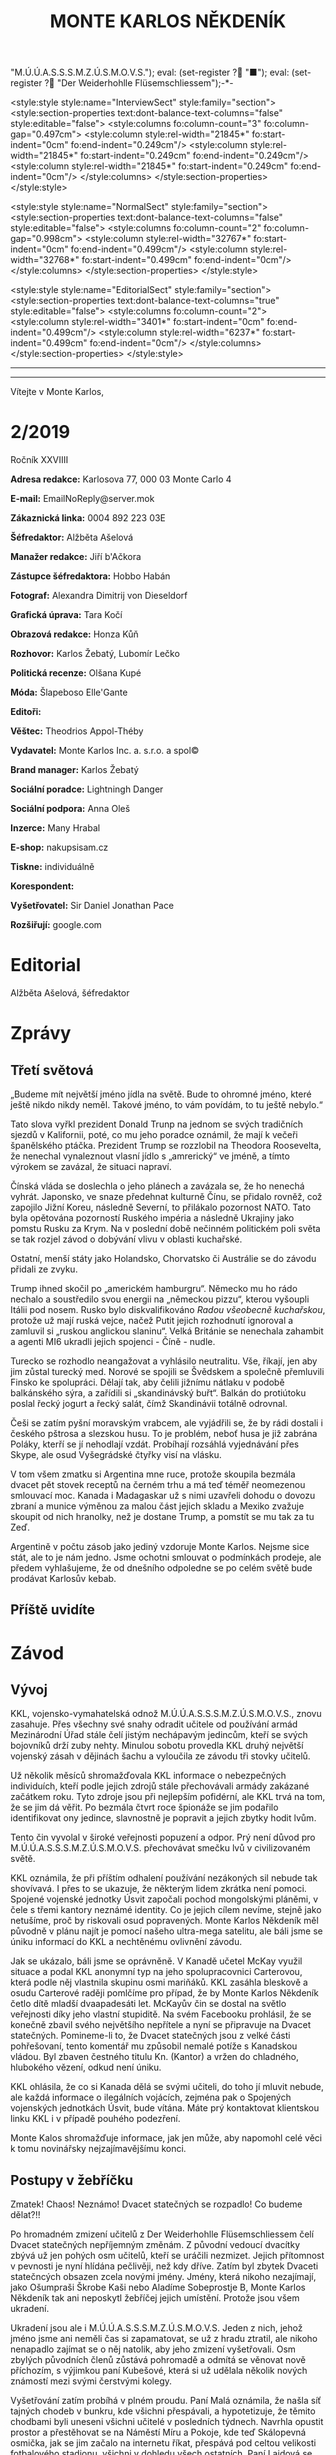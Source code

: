 # -*-eval: (setq-local org-footnote-section "Poznámky"); eval: (setq-local default-justification 'full); eval: (auto-fill-mode 1); eval: (toggle-truncate-lines); eval: (set-input-method "czech-qwerty"); eval: (set-register ?\' "“"); eval: (set-register ?\" "„");eval: (set-register ? "M.Ú.Ú.A.S.S.S.M.Z.Ú.S.M.O.V.S."); eval: (set-register ? "■"); eval: (set-register ? "Der Weiderhohlle Flüsemschliessem");-*-
:stuff:
<style:style style:name="InterviewSect" style:family="section">
<style:section-properties text:dont-balance-text-columns="false" style:editable="false">
<style:columns fo:column-count="3" fo:column-gap="0.497cm">
<style:column style:rel-width="21845*" fo:start-indent="0cm" fo:end-indent="0.249cm"/>
<style:column style:rel-width="21845*" fo:start-indent="0.249cm" fo:end-indent="0.249cm"/>
<style:column style:rel-width="21845*" fo:start-indent="0.249cm" fo:end-indent="0cm"/>
</style:columns>
</style:section-properties>
</style:style>

<style:style style:name="NormalSect" style:family="section">
<style:section-properties text:dont-balance-text-columns="false" style:editable="false">
<style:columns fo:column-count="2" fo:column-gap="0.998cm">
<style:column style:rel-width="32767*" fo:start-indent="0cm" fo:end-indent="0.499cm"/>
<style:column style:rel-width="32768*" fo:start-indent="0.499cm" fo:end-indent="0cm"/>
</style:columns>
</style:section-properties>
</style:style>

<style:style          style:name="EditorialSect"         style:family="section">
<style:section-properties                  text:dont-balance-text-columns="true"
style:editable="false">   <style:columns    fo:column-count="2">   <style:column
style:rel-width="3401*"      fo:start-indent="0cm"     fo:end-indent="0.499cm"/>
<style:column          style:rel-width="6237*"         fo:start-indent="0.499cm"
fo:end-indent="0cm"/>        </style:columns>        </style:section-properties>
</style:style>

#+OPTIONS: ':t \n:nil f:t date:nil <:nil |:t timestamp:nil H:nil toc:nil num:nil d:nil ^:t tags:nil
# tags		Toggle inclusion of tags
# '			Toggle smart quotes
# \n		newline = new paragraph
# f			Enable footnotes
# date		Doesn't include date
# timestamp Doesn't include any time/date active/inactive stamps
# |			Includes tables.
# <			Toggle inclusion of the creation time in the exported file
# H:3		Exports 3 leavels of headings. 4th and on are treated as lists.
# toc		Doesn't include table of contents.
# num:1		Includes numbers of headings only, if they are or the 1st order.
# d			Doesn't include drawers.
# ^			Toggle TeX-like syntax for sub- and superscripts. If you write ‘^:{}’, ‘a_{b}’ is interpreted, but the simple ‘a_b’ is left as it is.
---------------------------------------------------------------------------------------------------------------------------------------
#+STARTUP: fnadjust
# Sort and renumber footnotes as they are being made.
---------------------------------------------------------------------------------------------------------------------------------------
#+OPTIONS: author:nil creator:nil
# Doesn't include author's name
# Doesn't include creator (= firm)

#+ODT_STYLES_FILE: "/home/oscar/Documents/Monte-Karlos/odt vzor/MonteKarlosNěkdeník1-2020.ott"
:END:
#+TITLE: MONTE KARLOS NĚKDENÍK
#+SUBTITLE: 
Vítejte v Monte Karlos, 
#+ODT: <text:section text:style-name="EditorialSect" text:name="Editorial">
* 2/2019
Ročník XXVIIII

*Adresa redakce:* Karlosova 77, 000 03 Monte Carlo 4

*E-mail:* EmailNoReply@server.mok

*Zákaznická linka:* 0004 892 223 03E

*Šéfredaktor:* Alžběta Ašelová

*Manažer redakce:* Jiří b'Ačkora

*Zástupce šéfredaktora:* Hobbo Habán

*Fotograf:* Alexandra Dimitrij von Dieseldorf

*Grafická úprava:* Tara Kočí

*Obrazová redakce:* Honza Kůň

*Rozhovor:* Karlos Žebatý, Lubomír Lečko

*Politická recenze:* Olšana Kupé

*Móda:* Šlapeboso Elle'Gante

*Editoři:* 

*Věštec:* Theodrios Appol-Théby

*Vydavatel:* Monte Karlos Inc. a. s.r.o. a spol©

*Brand manager:* Karlos Žebatý

*Sociální poradce:* Lightningh Danger

*Sociální podpora:* Anna Oleš

*Inzerce:* Many Hrabal

*E-shop:* nakupsisam.cz

*Tiskne:* individuálně

*Korespondent:* 

*Vyšetřovatel:* Sir Daniel Jonathan Pace

*Rozšiřují:* google.com
* Editorial                                                             :200:


Alžběta Ašelová, šéfredaktor
#+ODT: </text:section>
* Zprávy                                                                :350:
:news:
Topic [fish in heating]
Designing principle [new house; fish are a feature; we're selling]
Random thing [this stuff is normal in Ukraine since 1976]
Story [Housing agency struggling to sell the houses]
Characters [salesmen, CEO]
Voice [author eats fish]
Logistics of story [public reaction; history of product;...]
Quotes, vision, assessment
:END:
#+ODT: <text:section text:style-name="NormalSect" text:name="Zprávy">
** Třetí světová
„Budeme mít  největší jméno jídla na  světě. Bude to ohromné  jméno, které ještě
nikdo nikdy neměl. Takové jméno, to vám povídám, to tu ještě nebylo.“

Tato slova vyřkl  prezident Donald Trunp na jednom se  svých tradičních sjezdů v
Kalifornii,  poté, co  mu jeho  poradce oznámil,  že mají  k večeři  španělského
ptáčka.  Prezident  Trump  se  rozzlobil na  Theodora  Roosevelta,  že  nenechal
vynaleznout vlasní jídlo s „amrerický“ ve  jméně, a tímto výrokem se zavázal, že
situaci napraví.

Čínská vláda se  doslechla o jeho plánech  a zavázala se, že  ho nenechá vyhrát.
Japonsko,  ve snaze  předehnat kulturně  Čínu, se  přidalo rovněž,  což zapojilo
Jižní Koreu, následně Severní, to  přilákalo pozornost NATO. Tato byla opětována
pozorností Ruského impéria  a následně Ukrajiny jako pomstu Rusku  za Krym. Na v
poslední době  nečinném politickém  poli světa  se tak  rozjel závod  o dobývání
vlivu v oblasti kuchařské.

Ostatní,  menší státy  jako  Holandsko,  Chorvatsko či  Austrálie  se do  závodu
přidali ze zvyku.

Trump  ihned skočil  po  „americkém hamburgru“.  Německo mu  ho  rádo nechalo  a
soustředilo svou energii na „německou  pizzu“, kterou vyšoupli Itálii pod nosem.
Rusko bylo diskvalifikováno /Radou všeobecně  kuchařskou/, protože už mají ruská
vejce, načež Putit  jejich rozhodnutí ignoroval a zamluvil  si „ruskou anglickou
slaninu“.  Velká Británie  se nenechala  zahambit  a agenti  MI6 ukradli  jejich
spojenci - Číně - nudle.

Turecko se rozhodlo neangažovat a vyhlásilo neutralitu. Vše, říkají, jen aby jim
zůstal turecký med.  Norové se spojili se Švědskem a  společně přemluvili Finsko
ke spolupráci. Dělají tak, aby čelili jižnímu nátlaku v podobě balkánského sýra,
a zařídili  si „skandinávský buřt“. Balkán  do protiútoku poslal řecký  jogurt a
řecký salát, čímž Skandinávii totálně odrovnal.

Češi se zatím  pyšní moravským vrabcem, ale  vyjádřili se, že by  rádi dostali i
českého  pštrosa a  slezskou husu.  To  je problém,  neboť husa  je již  zabrána
Poláky, kterří se jí nehodlají vzdát. Probíhají rozsáhlá vyjednávání přes Skype,
ale osud Vyšegrádské čtyřky visí na vlásku.

V tom  všem zmatku si  Argentina mne ruce,  protože skoupila bezmála  dvacet pět
stovek receptů na černém trhu a má  teď téměř neomezenou smlouvací moc. Kanada i
Madagaskar už s nimi  uzavřeli dohodu o dovozu zbraní a  munice výměnou za malou
část jejich  skladu a Mexiko  zvažuje skoupit od  nich hranolky, než  je dostane
Trump, a pomstít se mu tak za tu Zeď.

Argentině v počtu zásob jako jediný vzdoruje Monte Karlos. Nejsme sice stát, ale
to  je  nám jedno.  Jsme  ochotni  smlouvat  o  podmínkách prodeje,  ale  předem
vyhlašujeme, že od  dnešního odpoledne se po celém světě  bude prodávat Karlosův
kebab.
** Příště uvidíte
:pojmy:
muž světla: ŠEINER
žena (své) Země: ZEMÁNKOVÁ
vzpomínka: STARÝ SYSTÉM ZÁVODU
nebeský kůň: DEATH STAR
: LAJDOVÁ
mrtví hrdinové: KUPÉ
hrob dávných nepřátel: DŮM PÁLKOVSKÉ
postrach zapomněný: ZÁCHELOVÁ
knihy (dosud) nenapsány: UČEBNICE DĚJEPISU V BUDOUCNOSTI
Ruka trýzně; Našeptávač; Sok rozumu/pravdy; On, jejž můžeš pouze přežít: LYSÁK
Temná síť: DARK WEB
(odpověď/spása/pomoc) ve hvězdách: PES
Kde se potká živel s živlem: ARÉNA
První vzdor: VŠICHNI SE SPOJÍ PROTI LYSÁKOVI
:END:

#+ODT: </text:section>
* Závod
#+ODT: <text:section text:style-name="NormalSect" text:name="Závod">
** Vývoj                                                                :400:
KKL, vojensko-vymahatelská odnož M.Ú.Ú.A.S.S.S.M.Z.Ú.S.M.O.V.S., znovu zasahuje.
Přes všechny své snahy odradit učitele od používání armád Mezinárodní Úřad stále
čelí  jistým nechápavým  jedincům, kteří  se  svých bojovníků  drží zuby  nehty.
Minulou sobotu  provedla KKL druhý  největší vojenský  zásah v dějinách  šachu a
vyloučila ze závodu tři stovky učitelů.

Už několik měsíců shromažďovala KKL  informace o nebezpečných individuích, kteří
podle  jejich zdrojů  stále  přechovávali armády  zakázané  začátkem roku.  Tyto
zdroje jsou při nejlepším pofidérní, ale KKL trvá na tom, že se jim dá věřit. Po
bezmála  čtvrt  roce  špionáže  se   jim  podařilo  identifikovat  ony  jedince,
slavnostně je popravit a jejich zbytky hodit lvům.

Tento  čin vyvolal  v široké  veřejnosti popuzení  a odpor.  Prý není  důvod pro
M.Ú.Ú.A.S.S.S.M.Z.Ú.S.M.O.V.S. přechovávat smečku lvů v civilizovaném světě.

KKL  oznámila, že  při  příštím  odhalení používání  nezákoných  sil nebude  tak
shovívavá. I přes to se ukazuje,  že některým lidem zkrátka není pomoci. Spojené
vojenské  jednotky Úsvit  započali pochod  mongolskými pláněmi,  v čele  s třemi
kantory neznámé identity. Co je jejich  cílem nevíme, stejně jako netušíme, proč
by riskovali osud  popravených. Monte Karlos Někdeník měl původně  v plánu najít
je pomocí našeho ultra-mega satelitu, ale báli  jsme se úniku informací do KKL a
nechtěnému ovlivnění závodu.

Jak se ukázalo, báli  jsme se oprávněně. V Kanadě učetel  McKay využil situace a
podal  KKL anonymní  typ na  jeho  spolupracovnici Carterovou,  která podle  něj
vlastnila skupinu osmi  mariňáků. KKL zasáhla bleskově a  osudu Carterové raději
pomlčíme pro případ, že by Monte  Karlos Někdeník četlo dítě mladší dvaapadesáti
let. McKayův čin se dostal na  světlo veřejnosti díky jeho vlastní stupiditě. Na
svém Facebooku prohlásil, že se konečně zbavil svého největšího nepřítele a nyní
se připravuje na Dvacet statečných. Pomineme-li  to, že Dvacet statečných jsou z
velké části  pohřešovaní, tento komentář  mu způsobil nemalé potíže  s Kanadskou
vládou. Byl zbaven čestného titulu Kn.  (Kantor) a vržen do chladného, hlubokého
vězení, odkud není úniku.

KKL ohlásila, že co  si Kanada dělá se svými učiteli, do  toho jí mluvit nebude,
ale každá  informace o ilegálních  vojácích, zejména pak o  Spojených vojenských
jednotkách Úsvit,  bude vítána. Máte  prý kontaktovat  klientskou linku KKL  i v
případě pouhého podezření.

Monte Kalos shromažďuje  informace, jak jen může, aby napomohl  celé věci k tomu
novinářsky nejzajímavějšímu konci.
** Postupy v žebříčku                                                   :400:
Zmatek! Chaos! Neznámo! Dvacet statečných se rozpadlo! Co budeme dělat?!!

Po hromadném  zmizení učitelů  z Der  Weiderhohlle Flüsemschliessem  čelí Dvacet
statečných nepříjemným  změnám. Z původní  vedoucí dvacítky zbývá už  jen pohých
osm učitelů,  kteří se uráčili  nezmizet. Jejich  přítomnost v pevnosti  je nyní
hlídána pečlivěji, než  kdy dříve. Zatím byl zbytek  Dvaceti statečncých obsazen
zcela novými jmény.  Jmény, která nikoho nezajímají, jako  Ošumpraši Škrobe Kaši
nebo Aladíme  Sobeprostje B,  Monte Karlos Někdeník  tak ani  neposkytl žebříčej
jejich umístění. Protože jsou všem ukradení.

Ukradení jsou  ale i  M.Ú.Ú.A.S.S.S.M.Z.Ú.S.M.O.V.S. Jeden  z nich,  jehož jméno
jsme ani neměli čas si zapamatovat, se  už z hradu ztratil, ale nikoho nenapadlo
zajímat se  o něj natolik, aby  jeho zmizení vyšetřovali. Osm  zbylých původních
členů zůstává  pohromadě a  odmítá se  věnovat nově  příchozím, s  výjimkou paní
Kubešové,  která si  už udělala  několik  nových známostí  mezi svými  čerstvými
kolegy.

Vyšetřování  zatím probíhá  v plném  proudu. Paní  Malá oznámila,  že našla  síť
tajných  chodeb v  bunkru, kde  všichni  přespávali, a  hypotetizuje, že  těmito
chodbami  byli uneseni  všichni učitelé  v posledních  týdnech. Navrhla  opustit
prostor a přestěhovat  se na Náměstí Míru a Pokoje,  kde teď Skálopevná osmička,
jak se jim začalo na internetu  říkat, přespává pod celtou velikosti fotbalového
stadionu,  všichni v  dohledu všech  ostatních.  Paní Lajdová  se drží  stranou,
ačkoli ani ona neodmítla bezpečí společného bydlení.

Pan  Hevell se  nechal slyšet,  že  spát pod  jednou  střechou se  jim už  jedou
nevyplatilo, takže by to možná neměli dělat, ale nemluvil předem dohodnutou řečí
a nikdo mu tak nerozumněl. Paní Křenková každý večer vypráví strašidelné history
z mládí,  většinou s tématem  únosu či  zmizení. Pana Rychnovského  její příběhy
náramě  baví  a  přidává  svou   trošku  do  mlýna  soustavným  strašením  svých
spolu-spáčů za světla měsíce.

Paní Rotreklová  s paní Malou  tráví značný čas  spolu mimo doslech  ostatních a
řeší  něco, co  by slušný  čtenář  snad ani  slyšet  nechtěl. Jediný,  kdo se  v
současné situaci  nechová podezřele, je  paní Kolářová,  což na jí  vrhlo světlo
podezření silnější, než na všechny ostatní.

Kvůli  nedostatku  jiných  možností  musel Monte  Karlos  limitovat  svůj  výběr
pozvaných osobností. Jak už bylo  zmíněno, noví učitelé nikoho nezajímají, takže
byl postaven  před otázku, zda  pozvat Křenkovou (to určitě),  Kubešovou (zrovna
tak), či někoho,  kdo už v Monte  Karlos byl. Netřeba říkat, že  paní Lajdová je
zcela vyloučena a Malá a Rotreklová byly obě nadávnými hosty. Výběr byl jasný...
#+ODT: </text:section>
** Rozhovor - „“

#+ODT: <text:section text:style-name="InterviewSect" text:name="Interview">
*** Kampaň
*** Rychlá střelba
*** Korespondence
*** Závěrečný proslov

#+ODT: </text:section>
** Hodnocení odborníka                                                  :350:
#+ODT: <text:section text:style-name="NormalSect" text:name="Hodnocení">

#+ODT: </text:section>
* Korespondent - 
* Lifestyle
Módní sekce Monte Karlos Někdeníku vám přináší 

* Vyšetřování
** Dokumenty
** _Část první: Nepřítel za branami_
*** 
* Poznámky
